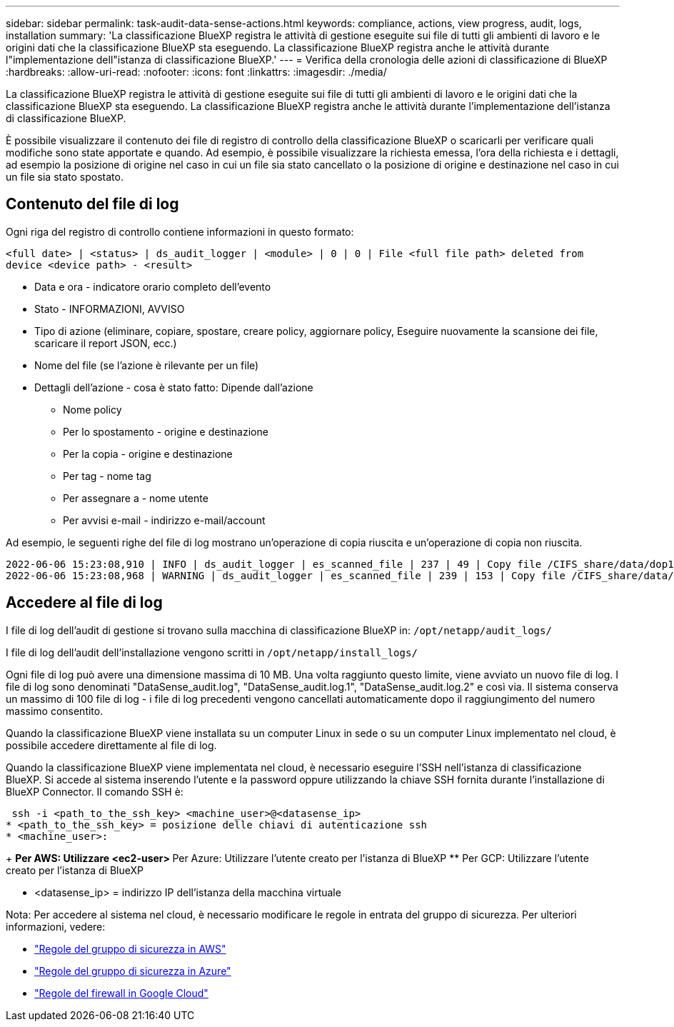 ---
sidebar: sidebar 
permalink: task-audit-data-sense-actions.html 
keywords: compliance, actions, view progress, audit, logs, installation 
summary: 'La classificazione BlueXP registra le attività di gestione eseguite sui file di tutti gli ambienti di lavoro e le origini dati che la classificazione BlueXP sta eseguendo. La classificazione BlueXP registra anche le attività durante l"implementazione dell"istanza di classificazione BlueXP.' 
---
= Verifica della cronologia delle azioni di classificazione di BlueXP
:hardbreaks:
:allow-uri-read: 
:nofooter: 
:icons: font
:linkattrs: 
:imagesdir: ./media/


[role="lead"]
La classificazione BlueXP registra le attività di gestione eseguite sui file di tutti gli ambienti di lavoro e le origini dati che la classificazione BlueXP sta eseguendo. La classificazione BlueXP registra anche le attività durante l'implementazione dell'istanza di classificazione BlueXP.

È possibile visualizzare il contenuto dei file di registro di controllo della classificazione BlueXP o scaricarli per verificare quali modifiche sono state apportate e quando. Ad esempio, è possibile visualizzare la richiesta emessa, l'ora della richiesta e i dettagli, ad esempio la posizione di origine nel caso in cui un file sia stato cancellato o la posizione di origine e destinazione nel caso in cui un file sia stato spostato.



== Contenuto del file di log

Ogni riga del registro di controllo contiene informazioni in questo formato:

`<full date> | <status> | ds_audit_logger | <module> | 0 | 0 | File <full file path> deleted from device <device path> - <result>`

* Data e ora - indicatore orario completo dell'evento
* Stato - INFORMAZIONI, AVVISO
* Tipo di azione (eliminare, copiare, spostare, creare policy, aggiornare policy, Eseguire nuovamente la scansione dei file, scaricare il report JSON, ecc.)
* Nome del file (se l'azione è rilevante per un file)
* Dettagli dell'azione - cosa è stato fatto: Dipende dall'azione
+
** Nome policy
** Per lo spostamento - origine e destinazione
** Per la copia - origine e destinazione
** Per tag - nome tag
** Per assegnare a - nome utente
** Per avvisi e-mail - indirizzo e-mail/account




Ad esempio, le seguenti righe del file di log mostrano un'operazione di copia riuscita e un'operazione di copia non riuscita.

....
2022-06-06 15:23:08,910 | INFO | ds_audit_logger | es_scanned_file | 237 | 49 | Copy file /CIFS_share/data/dop1/random_positives.tsv from device 10.31.133.183 (type: SMB_SHARE) to device 10.31.130.133:/export_reports (NFS_SHARE) - SUCCESS
2022-06-06 15:23:08,968 | WARNING | ds_audit_logger | es_scanned_file | 239 | 153 | Copy file /CIFS_share/data/compliance-netapp.tar.gz from device 10.31.133.183 (type: SMB_SHARE) to device 10.31.130.133:/export_reports (NFS_SHARE) - FAILURE
....


== Accedere al file di log

I file di log dell'audit di gestione si trovano sulla macchina di classificazione BlueXP in: `/opt/netapp/audit_logs/`

I file di log dell'audit dell'installazione vengono scritti in `/opt/netapp/install_logs/`

Ogni file di log può avere una dimensione massima di 10 MB. Una volta raggiunto questo limite, viene avviato un nuovo file di log. I file di log sono denominati "DataSense_audit.log", "DataSense_audit.log.1", "DataSense_audit.log.2" e così via. Il sistema conserva un massimo di 100 file di log - i file di log precedenti vengono cancellati automaticamente dopo il raggiungimento del numero massimo consentito.

Quando la classificazione BlueXP viene installata su un computer Linux in sede o su un computer Linux implementato nel cloud, è possibile accedere direttamente al file di log.

Quando la classificazione BlueXP viene implementata nel cloud, è necessario eseguire l'SSH nell'istanza di classificazione BlueXP. Si accede al sistema inserendo l'utente e la password oppure utilizzando la chiave SSH fornita durante l'installazione di BlueXP Connector. Il comando SSH è:

 ssh -i <path_to_the_ssh_key> <machine_user>@<datasense_ip>
* <path_to_the_ssh_key> = posizione delle chiavi di autenticazione ssh
* <machine_user>:
+
** Per AWS: Utilizzare <ec2-user>
** Per Azure: Utilizzare l'utente creato per l'istanza di BlueXP
** Per GCP: Utilizzare l'utente creato per l'istanza di BlueXP


* <datasense_ip> = indirizzo IP dell'istanza della macchina virtuale


Nota: Per accedere al sistema nel cloud, è necessario modificare le regole in entrata del gruppo di sicurezza. Per ulteriori informazioni, vedere:

* https://docs.netapp.com/us-en/cloud-manager-setup-admin/reference-ports-aws.html["Regole del gruppo di sicurezza in AWS"^]
* https://docs.netapp.com/us-en/cloud-manager-setup-admin/reference-ports-azure.html["Regole del gruppo di sicurezza in Azure"^]
* https://docs.netapp.com/us-en/cloud-manager-setup-admin/reference-ports-gcp.html["Regole del firewall in Google Cloud"^]


